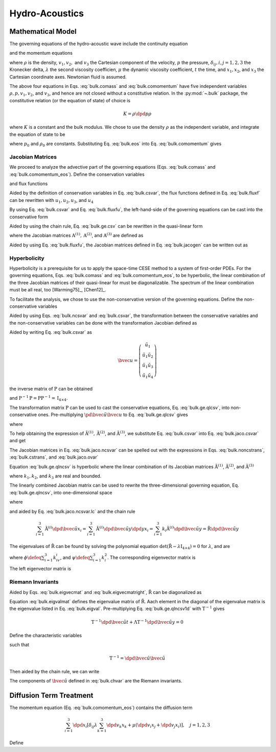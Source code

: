 ===============
Hydro-Acoustics
===============

.. py:module:: solvcon.parcel.bulk

Mathematical Model
==================

The governing equations of the hydro-acoustic wave include the continuity
equation

.. math::
  :label: bulk.comass

  \dpd{\rho}{t} + \sum_{i=1}^3 \dpd{\rho v_i}{x_i} = 0

and the momentum equations

.. math::
  :label: bulk.comomentum

  \dpd{\rho v_j}{t}
  + \sum_{i=1}^3 \dpd{(\rho v_iv_j + \delta_{ij}p)}{x_i}
  = \dpd{}{x_j}\left(\lambda\sum_{k=1}^3\dpd{v_k}{x_k}\right)
  + \sum_{i=1}^3 \dpd{}{x_i}
                 \left[\mu \left( \dpd{v_i}{x_j}+\dpd{v_j}{x_i} \right)\right],
                 \quad j = 1, 2, 3

where :math:`\rho` is the density, :math:`v_1, v_2,` and :math:`v_3` the
Cartesian component of the velocity, :math:`p` the pressure,
:math:`\delta_{ij}, i, j = 1, 2, 3` the Kronecker delta, :math:`\lambda`
the second viscosity coefficien, :math:`\mu` the dynamic viscosity coefficient,
:math:`t` the time, and :math:`x_1, x_2`, and :math:`x_3` the Cartesian
coordinate axes.  Newtonian fluid is assumed.

The above four equations in Eqs. :eq:`bulk.comass` and :eq:`bulk.comomentum`
have five independent variables :math:`\rho, p, v_1, v_2`, and :math:`v_3`, and
hence are not closed without a constitutive relation.  In the :py:mod:`~.bulk`
package, the constitutive relation (or the equation of state) of choice is

.. math::

  K = \rho\dpd{p}{\rho}

where :math:`K` is a constant and the bulk modulus.  We chose to use the
density :math:`\rho` as the independent variable, and integrate the equation of
state to be

.. math::
  :label: bulk.eos

  p = p_0 + K \ln\frac{\rho}{\rho_0}

where :math:`p_0` and :math:`\rho_0` are constants.  Substituting Eq.
:eq:`bulk.eos` into Eq. :eq:`bulk.comomentum` gives

.. math::
  :label: bulk.comomentum_eos

  \dpd{\rho v_j}{t} + \sum_{i=1}^3\dpd{}{x_i}
  \left[\rho v_iv_j
      + \delta_{ij}\left(p_0 + K\ln\frac{\rho}{\rho_0}\right) \right]
  = \sum_{i=1}^3 \dpd{}{x_i}
                 \left[\delta_{ij} \lambda \sum_{k=1}^3 \dpd{v_k}{x_k}
                     + \mu \left( \dpd{v_i}{x_j}+\dpd{v_j}{x_i} \right)\right],
                 \quad j = 1, 2, 3

Jacobian Matrices
+++++++++++++++++

We proceed to analyze the advective part of the governing equations (Eqs.
:eq:`bulk.comass` and :eq:`bulk.comomentum_eos`).  Define the conservation
variables

.. math::
  :label: bulk.csvar

  \bvec{u} \defeq \left(\begin{array}{c}
    \rho \\ \rho v_1 \\ \rho v_2 \\ \rho v_3
  \end{array}\right)

and flux functions

.. math::
  :label: bulk.fluxf

  \bvec{f}^{(1)} \defeq \left(\begin{array}{c}
    \rho v_1 \\
    \rho v_1^2 + K\ln\frac{\rho}{\rho_0} + p_0 \\
    \rho v_1v_2 \\ \rho v_1v_3
  \end{array}\right), \quad
  \bvec{f}^{(2)} \defeq \left(\begin{array}{c}
    \rho v_2 \\ \rho v_1v_2 \\
    \rho v_2^2 + K\ln\frac{\rho}{\rho_0} + p_0 \\
    \rho v_2v_3
  \end{array}\right), \quad
  \bvec{f}^{(3)} \defeq \left(\begin{array}{c}
    \rho v_3 \\ \rho v_1v_3 \\ \rho v_2v_3 \\
    \rho v_3^2 + K\ln\frac{\rho}{\rho_0} + p_0
  \end{array}\right)

Aided by the definition of conservation variables in Eq. :eq:`bulk.csvar`, the
flux functions defined in Eq. :eq:`bulk.fluxf` can be rewritten with
:math:`u_1, u_2, u_3`, and :math:`u_4`

.. math::
  :label: bulk.fluxfu

  \bvec{f}^{(1)} = \left(\begin{array}{c}
    u_2 \\
    \frac{u_2^2}{u_1} + K\ln\frac{u_1}{\rho_0} + p_0 \\
    \frac{u_2u_3}{u_1} \\ \frac{u_2u_4}{u_1}
  \end{array}\right), \quad
  \bvec{f}^{(2)} = \left(\begin{array}{c}
    u_3 \\ \frac{u_2u_3}{u_1} \\
    \frac{u_3^2}{u_1} + K\ln\frac{u_1}{\rho_0} + p_0 \\
    \frac{u_3u_4}{u_1}
  \end{array}\right), \quad
  \bvec{f}^{(3)} = \left(\begin{array}{c}
    u_4 \\ \frac{u_2u_4}{u_1} \\ \frac{u_3u_4}{u_1} \\
    \frac{u_4^2}{u_1} + K\ln\frac{u_1}{\rho_0} + p_0
  \end{array}\right)

By using Eq. :eq:`bulk.csvar` and Eq. :eq:`bulk.fluxfu`, the left-hand-side of
the governing equations can be cast into the conservative form

.. math::
  :label: bulk.ge.csv

  \dpd{\bvec{u}}{t} + \sum_{i=1}^3\dpd{\bvec{f}^{(i)}}{x_i} = 0

Aided by using the chain rule, Eq. :eq:`bulk.ge.csv` can be rewritten in the
quasi-linear form

.. math::
  :label: bulk.ge.qlcsv

  \dpd{\bvec{u}}{t} + \sum_{i=1}^3\mathrm{A}^{(i)}\dpd{\bvec{u}}{x_i} = 0

where the Jacobian matrices :math:`\mathrm{A}^{(1)}, \mathrm{A}^{(2)}`, and
:math:`\mathrm{A}^{(3)}` are defined as

.. math::
  :label: bulk.jacogen

  \mathrm{A}^{(i)} \defeq \left(\begin{array}{cccc}
    \pd{f_1^{(i)}}{u_1} & \pd{f_1^{(i)}}{u_2} &
    \pd{f_1^{(i)}}{u_3} & \pd{f_1^{(i)}}{u_4} \\
    \pd{f_2^{(i)}}{u_1} & \pd{f_2^{(i)}}{u_2} &
    \pd{f_2^{(i)}}{u_3} & \pd{f_2^{(i)}}{u_4} \\
    \pd{f_3^{(i)}}{u_1} & \pd{f_3^{(i)}}{u_2} &
    \pd{f_3^{(i)}}{u_3} & \pd{f_3^{(i)}}{u_4} \\
    \pd{f_4^{(i)}}{u_1} & \pd{f_4^{(i)}}{u_2} &
    \pd{f_4^{(i)}}{u_3} & \pd{f_4^{(i)}}{u_4}
  \end{array}\right), \quad i = 1, 2, 3

Aided by using Eq. :eq:`bulk.fluxfu`, the Jacobian matrices defined in Eq.
:eq:`bulk.jacogen` can be written out as

.. math::
  :label: bulk.jaco.csvar

  \mathrm{A}^{(1)} = \left(\begin{array}{cccc}
    0 & 1 & 0 & 0 \\
    -\frac{u_2^2}{u_1^2} + \frac{K}{u_1} & 2\frac{u_2}{u_1} & 0 & 0 \\
    -\frac{u_2u_3}{u_1^2} & \frac{u_3}{u_1} & \frac{u_2}{u_1} & 0 \\
    -\frac{u_2u_4}{u_1^2} & \frac{u_4}{u_1} & 0 & \frac{u_2}{u_1}
  \end{array}\right), \quad
  \mathrm{A}^{(2)} = \left(\begin{array}{cccc}
    0 & 0 & 1 & 0 \\
    -\frac{u_2u_3}{u_1^2} & \frac{u_3}{u_1} & \frac{u_2}{u_1} & 0 \\
    -\frac{u_3^2}{u_1^2} + \frac{K}{u_1} & 0 & 2\frac{u_3}{u_1} & 0 \\
    -\frac{u_3u_4}{u_1^2} & 0 & \frac{u_4}{u_1} & \frac{u_3}{u_1}
  \end{array}\right), \quad
  \mathrm{A}^{(3)} = \left(\begin{array}{cccc}
    0 & 0 & 0 & 1 \\
    -\frac{u_2u_4}{u_1^2} & \frac{u_4}{u_1} & 0 & \frac{u_2}{u_1} \\
    -\frac{u_3u_4}{u_1^2} & 0 & \frac{u_4}{u_1} & \frac{u_3}{u_1} \\
    -\frac{u_4^2}{u_1^2} & 0 & 0 & 2\frac{u_4}{u_1}
  \end{array}\right)

Hyperbolicity
+++++++++++++

Hyperbolicity is a prerequisite for us to apply the space-time CESE method to a
system of first-order PDEs.  For the governing equations, Eqs.
:eq:`bulk.comass` and :eq:`bulk.comomentum_eos`, to be hyperbolic, the linear
combination of the three Jacobian matrices of their quasi-linear for must be
diagonalizable.  The spectrum of the linear combination must be all real, too
[Warming75]_, [Chen12]_.

To facilitate the analysis, we chose to use the non-conservative version of the
governing equations.  Define the non-conservative variables

.. math::
  :label: bulk.ncsvar

  \tilde{\bvec{u}} \defeq \left(\begin{array}{c}
    \rho \\ v_1 \\ v_2 \\ v_3
  \end{array}\right) =
  \left(\begin{array}{c}
    u_1 \\ \frac{u_2}{u_1} \\ \frac{u_3}{u_1} \\ \frac{u_4}{u_1}
  \end{array}\right)

Aided by using Eqs. :eq:`bulk.ncsvar` and :eq:`bulk.csvar`, the transformation
between the conservative variables and the non-conservative variables can be
done with the transformation Jacobian defined as

.. math::
  :label: bulk.noncstrans

  \mathrm{P} \defeq \dpd{\tilde{\bvec{u}}}{\bvec{u}} =
  \left(\begin{array}{cccc}
    \pd{\tilde{u}_1}{u_1} & \pd{\tilde{u}_1}{u_2} &
    \pd{\tilde{u}_1}{u_3} & \pd{\tilde{u}_1}{u_4} \\
    \pd{\tilde{u}_2}{u_1} & \pd{\tilde{u}_2}{u_2} &
    \pd{\tilde{u}_2}{u_3} & \pd{\tilde{u}_2}{u_4} \\
    \pd{\tilde{u}_3}{u_1} & \pd{\tilde{u}_3}{u_2} &
    \pd{\tilde{u}_3}{u_3} & \pd{\tilde{u}_3}{u_4} \\
    \pd{\tilde{u}_4}{u_1} & \pd{\tilde{u}_4}{u_2} &
    \pd{\tilde{u}_4}{u_3} & \pd{\tilde{u}_4}{u_4}
  \end{array}\right) = \left(\begin{array}{cccc}
    1 & 0 & 0 & 0 \\
    -\frac{u_2}{u_1^2} & \frac{1}{u_1} & 0 & 0 \\
    -\frac{u_3}{u_1^2} & 0 & \frac{1}{u_1} & 0 \\
    -\frac{u_4}{u_1^2} & 0 & 0 & \frac{1}{u_1}
  \end{array}\right) = \left(\begin{array}{cccc}
    1 & 0 & 0 & 0 \\
    -\frac{v_1}{\rho} & \frac{1}{\rho} & 0 & 0 \\
    -\frac{v_2}{\rho} & 0 & \frac{1}{\rho} & 0 \\
    -\frac{v_3}{\rho} & 0 & 0 & \frac{1}{\rho}
  \end{array}\right)

Aided by writing Eq. :eq:`bulk.csvar` as

.. math::

  \bvec{u} = \left(\begin{array}{c}
    \tilde{u}_1 \\
    \tilde{u}_1\tilde{u}_2 \\ \tilde{u}_1\tilde{u}_3 \\ \tilde{u}_1\tilde{u}_4
  \end{array}\right)

the inverse matrix of :math:`\mathrm{P}` can be obtained

.. math::
  :label: bulk.cstrans

  \mathrm{P}^{-1} = \dpd{\bvec{u}}{\tilde{\bvec{u}}} =
  \left(\begin{array}{cccc}
    1 & 0 & 0 & 0 \\
    \tilde{u}_2 & \tilde{u}_1 & 0 & 0 \\
    \tilde{u}_3 & 0 & \tilde{u}_1 & 0 \\
    \tilde{u}_4 & 0 & 0 & \tilde{u}_1
  \end{array}\right) = \left(\begin{array}{cccc}
    1 & 0 & 0 & 0 \\
    v_1 & \rho & 0 & 0 \\
    v_2 & 0 & \rho & 0 \\
    v_3 & 0 & 0 & \rho
  \end{array}\right)

and :math:`\mathrm{P}^{-1}\mathrm{P} = \mathrm{P}\mathrm{P}^{-1} =
\mathrm{I}_{4\times4}`.

The transformation matrix :math:`\mathrm{P}` can be used to cast the
conservative equations, Eq. :eq:`bulk.ge.qlcsv`, into non-conservative ones.
Pre-multiplying :math:`\pd{\tilde{\bvec{u}}}{\bvec{u}}` to Eq.
:eq:`bulk.ge.qlcsv` gives

.. math::
  :label: bulk.ge.qlncsv

  \dpd{\tilde{\bvec{u}}}{t} +
  \sum_{i=1}^3\tilde{\mathrm{A}}^{(i)}\dpd{\tilde{\bvec{u}}}{x_i} = 0

where

.. math::
  :label: bulk.jaco.ncsvar

  \tilde{\mathrm{A}}^{(1)} \defeq
    \mathrm{P}\mathrm{A}^{(1)}\mathrm{P}^{-1}, \quad
  \tilde{\mathrm{A}}^{(2)} \defeq
    \mathrm{P}\mathrm{A}^{(2)}\mathrm{P}^{-1}, \quad
  \tilde{\mathrm{A}}^{(3)} \defeq
    \mathrm{P}\mathrm{A}^{(3)}\mathrm{P}^{-1}

To help obtaining the expression of :math:`\tilde{\mathrm{A}}^{(1)},
\tilde{\mathrm{A}}^{(2)}`, and :math:`\tilde{\mathrm{A}}^{(3)}`, we substitute
Eq. :eq:`bulk.csvar` into Eq. :eq:`bulk.jaco.csvar` and get

.. math::
  :label: bulk.jaco.ovar

  \mathrm{A}^{(1)} = \left(\begin{array}{cccc}
    0 & 1 & 0 & 0 \\
    -v_1^2 + \frac{K}{\rho} & 2v_1 & 0 & 0 \\
    -v_1v_2 & v_2 & v_1 & 0 \\
    -v_1v_3 & v_3 & 0 & v_1
  \end{array}\right), \quad
  \mathrm{A}^{(2)} = \left(\begin{array}{cccc}
    0 & 0 & 1 & 0 \\
    -v_1v_2 & v_2 & v_1 & 0 \\
    -v_2^2 + \frac{K}{\rho} & 0 & 2v_2 & 0 \\
    -v_2v_3 & 0 & v_3 & v_2
  \end{array}\right), \quad
  \mathrm{A}^{(3)} = \left(\begin{array}{cccc}
    0 & 0 & 0 & 1 \\
    -v_1v_3 & v_3 & 0 & v_1 \\
    -v_2v_3 & 0 & v_3 & v_2 \\
    -v_3^2 + \frac{K}{\rho} & 0 & 0 & 2v_3
  \end{array}\right)

The Jacobian matrices in Eq. :eq:`bulk.jaco.ncsvar` can be spelled out with the
expressions in Eqs. :eq:`bulk.noncstrans`, :eq:`bulk.cstrans`, and
:eq:`bulk.jaco.ovar`

.. math::
  :label: bulk.jaco.ncsvar.out

  \tilde{\mathrm{A}}^{(1)} = \left(\begin{array}{cccc}
    v_1 & \rho & 0 & 0 \\
    \frac{K}{\rho^2} & v_1 & 0 & 0 \\
    0 & 0 & v_1 & 0 \\
    0 & 0 & 0 & v_1
  \end{array}\right), \quad
  \tilde{\mathrm{A}}^{(2)} = \left(\begin{array}{cccc}
    v_2 & 0 & \rho & 0 \\
    0 & v_2 & 0 & 0 \\
    \frac{K}{\rho^2} & 0 & v_2 & 0 \\
    0 & 0 & 0 & v_2
  \end{array}\right), \quad
  \tilde{\mathrm{A}}^{(3)} = \left(\begin{array}{cccc}
    v_3 & 0 & 0 & \rho \\
    0 & v_3 & 0 & 0 \\
    0 & 0 & v_3 & 0 \\
    \frac{K}{\rho^2} & 0 & 0 & v_3
  \end{array}\right)

Equation :eq:`bulk.ge.qlncsv` is hyperbolic where the linear combination of its
Jacobian matrices :math:`\tilde{\mathrm{A}}^{(1)}`,
:math:`\tilde{\mathrm{A}}^{(2)}`, and :math:`\tilde{\mathrm{A}}^{(3)}`

.. math::
  :label: bulk.jaco.ncsvar.lc

  \tilde{\mathrm{R}} \defeq \sum_{i=1}^3 k_i\tilde{\mathrm{A}}^{(i)}
  = \left(\begin{array}{cccc}
    \sum_{i=1}^3 k_iv_i & k_1\rho & k_2\rho & k_3\rho \\
    \frac{k_1K}{\rho^2} & \sum_{i=1}^3 k_iv_i & 0 & 0 \\
    \frac{k_2K}{\rho^2} & 0 & \sum_{i=1}^3 k_iv_i & 0 \\
    \frac{k_3K}{\rho^2} & 0 & 0 & \sum_{i=1}^3 k_iv_i
  \end{array}\right)

where :math:`k_1, k_2`, and :math:`k_3` are real and bounded.

The linearly combined Jacobian matrix can be used to rewrite the
three-dimensional governing equation, Eq. :eq:`bulk.ge.qlncsv`, into
one-dimensional space

.. math::
  :label: bulk.ge.qlncsv1d

  \dpd{\tilde{\bvec{u}}}{t} + \tilde{\mathrm{R}}\dpd{\tilde{\bvec{u}}}{y} = 0

where

.. math::
  :label: bulk.ge.y1d

  y \defeq \sum_{i=1}^3 k_ix_i

and aided by Eq. :eq:`bulk.jaco.ncsvar.lc` and the chain rule

.. math::

  \sum_{i=1}^3 \tilde{\mathrm{A}}^{(i)}
               \dpd{\tilde{\bvec{u}}}{x_i} =
  \sum_{i=1}^3 \tilde{\mathrm{A}}^{(i)}
               \dpd{\tilde{\bvec{u}}}{y} \dpd{y}{x_i} =
  \sum_{i=1}^3 k_{i} \tilde{\mathrm{A}}^{(i)}
               \dpd{\tilde{\bvec{u}}}{y} =
  \tilde{\mathrm{R}}\dpd{\tilde{\bvec{u}}}{y}

The eigenvalues of :math:`\tilde{\mathrm{R}}` can be found by solving the
polynomial equation :math:`\det(\tilde{\mathrm{R}} -
\lambda\mathrm{I}_{4\times4}) = 0` for :math:`\lambda`, and are

.. math::
  :label: bulk.eigval

  \lambda_{1, 2, 3, 4} = \phi, \phi,
                         \phi+\sqrt{\frac{K\psi}{\rho}},
                         \phi-\sqrt{\frac{K\psi}{\rho}}

where :math:`\phi \defeq \sum_{i=1}^3 k_iv_i`, and :math:`\psi \defeq
\sum_{i=1}^3 k_i^2`.  The corresponding eigenvector matrix is

.. math::
  :label: bulk.eigvecmat

  \mathrm{T} = \left(\begin{array}{cccc}
    0 & 0 &
    \sqrt{\frac{\rho^3\psi}{K}} & \sqrt{\frac{\rho^3\psi}{K}} \\
    k_3 &  0   & k_1 & -k_1 \\
    0   &  k_3 & k_2 & -k_2 \\
   -k_1 & -k_2 & k_3 & -k_3
  \end{array}\right)

The left eigenvector matrix is

.. math::
  :label: bulk.eigvecmatright

  \mathrm{T}^{-1} = \left(\begin{array}{cccc}
    0 & -\frac{k_1^2-\psi}{k_3\psi} & -\frac{k_1k_2}{k_3\psi} & -\frac{k_1}{\psi} \\
    0 & -\frac{k_1k_2}{k_3\psi} & -\frac{k_2^2-\psi}{k_3\psi} & -\frac{k_2}{\psi} \\
    \frac{1}{2\sqrt{\frac{\rho^3\psi}{K}}} &
    \frac{k_1}{2\psi} &  \frac{k_2}{2\psi} &  \frac{k_3}{2\psi} \\
    \frac{1}{2\sqrt{\frac{\rho^3\psi}{K}}} &
   -\frac{k_1}{2\psi} & -\frac{k_2}{2\psi} & -\frac{k_3}{2\psi}
  \end{array}\right)

Riemann Invariants
++++++++++++++++++

Aided by Eqs. :eq:`bulk.eigvecmat` and :eq:`bulk.eigvecmatright`,
:math:`\tilde{\mathrm{R}}` can be diagonalized as

.. math::
  :label: bulk.eigvalmat

  \mathrm{\Lambda} \defeq \left(\begin{array}{cccc}
    \lambda_1 & 0 & 0 & 0 \\
    0 & \lambda_2 & 0 & 0 \\
    0 & 0 & \lambda_3 & 0 \\
    0 & 0 & 0 & \lambda_4
  \end{array}\right) = \left(\begin{array}{cccc}
    \phi & 0 & 0 & 0 \\
    0 & \phi & 0 & 0 \\
    0 & 0 & \phi + \sqrt{\frac{K\psi}{\rho}} & 0 \\
    0 & 0 & 0 & \phi - \sqrt{\frac{K\psi}{\rho}}
  \end{array}\right) = \mathrm{T}^{-1}\tilde{\mathrm{R}}\mathrm{T}

Equation :eq:`bulk.eigvalmat` defines the eigenvalue matrix of
:math:`\tilde{\mathrm{R}}`.  Aach element in the diagonal of the eigenvalue
matrix is the eigenvalue listed in Eq. :eq:`bulk.eigval`.  Pre-multiplying Eq.
:eq:`bulk.ge.qlncsv1d` with :math:`\mathrm{T}^{-1}` gives

.. math::

  \mathrm{T}^{-1}\dpd{\tilde{\bvec{u}}}{t}
  + \mathrm{\Lambda}\mathrm{T}^{-1}\dpd{\tilde{\bvec{u}}}{y} = 0

Define the characteristic variables

.. math::
  :label: bulk.chvar

  \hat{\bvec{u}} \defeq \left(\begin{array}{c}
   -\frac{k_1^2-\psi}{k_3\psi}v_1 - \frac{k_1k_2}{k_3\psi}v_2 - \frac{k_1}{\psi}v_3 \\
   -\frac{k_1k_2}{k_3\psi}v_1 - \frac{k_2^2-\psi}{k_3\psi}v_2 - \frac{k_2}{\psi}v_3 \\
   -\sqrt{\frac{K}{\rho\psi}} + \frac{k_1}{2\psi}v_1 + \frac{k_2}{2\psi}v_2 + \frac{k_3}{2\psi}v_3 \\
   -\sqrt{\frac{K}{\rho\psi}} - \frac{k_1}{2\psi}v_1 - \frac{k_2}{2\psi}v_2 - \frac{k_3}{2\psi}v_3
  \end{array}\right)

such that

.. math::

  \mathrm{T}^{-1} = \dpd{\hat{\bvec{u}}}{\tilde{\bvec{u}}}

Then aided by the chain rule, we can write

.. math::
  :label: bulk.ge.char

  \dpd{\hat{\bvec{u}}}{t} + \mathrm{\Lambda}\dpd{\hat{\bvec{u}}}{y} = 0

The components of :math:`\hat{\bvec{u}}` defined in :eq:`bulk.chvar` are the
Riemann invariants.

Diffusion Term Treatment
========================

The momentum equation (Eq. :eq:`bulk.comomentum_eos`) contains the diffusion
term

.. math::

  \sum_{i=1}^3 \dpd{}{x_i}
               \left[\delta_{ij} \lambda \sum_{k=1}^3 \dpd{v_k}{x_k}
                   + \mu \left( \dpd{v_i}{x_j}+\dpd{v_j}{x_i} \right)\right],
               \quad j = 1, 2, 3

Define

.. math::
  :label: bulk.dfuvec

  \bvec{g}^{(1)} \defeq \left(\begin{array}{c}
    0 \\
    \lambda\sum_{k=1}^3\dpd{v_k}{x_k} + 2\mu\dpd{v_1}{x_1} \\
    \mu(\dpd{v_1}{x_2} + \dpd{v_2}{x_1}) \\
    \mu(\dpd{v_1}{x_3} + \dpd{v_3}{x_1})
  \end{array}\right), \quad
  \bvec{g}^{(2)} \defeq \left(\begin{array}{c}
    0 \\
    \mu(\dpd{v_2}{x_1} + \dpd{v_1}{x_2}) \\
    \lambda\sum_{k=1}^3\dpd{v_k}{x_k} + 2\mu\dpd{v_2}{x_2} \\
    \mu(\dpd{v_2}{x_3} + \dpd{v_3}{x_2})
  \end{array}\right), \quad
  \bvec{g}^{(3)} \defeq \left(\begin{array}{c}
    0 \\
    \mu(\dpd{v_3}{x_1} + \dpd{v_1}{x_3}) \\
    \mu(\dpd{v_3}{x_2} + \dpd{v_2}{x_3}) \\
    \lambda\sum_{k=1}^3\dpd{v_k}{x_k} + 2\mu\dpd{v_3}{x_3}
  \end{array}\right)
